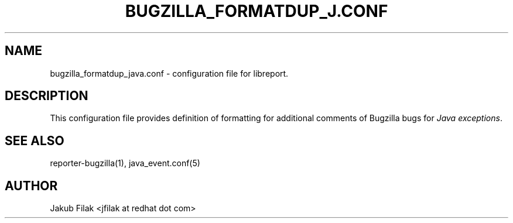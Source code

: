.\" Process this file with
.\" groff -man -Tascii bugzilla_formatdup_java.conf.5
.\"
.TH BUGZILLA_FORMATDUP_J.CONF "5" "JULY 2013" "abrt-java-connector" "User Manuals"
.SH "NAME"
bugzilla_formatdup_java.conf \- configuration file for libreport\&.
.SH "DESCRIPTION"
.sp
This configuration file provides definition of formatting for additional comments of Bugzilla bugs for \fIJava exceptions\fR\&.
.SH "SEE ALSO"
.sp
reporter\-bugzilla(1), java_event\&.conf(5)
.SH "AUTHOR"
Jakub Filak <jfilak at redhat dot com>
.RE
